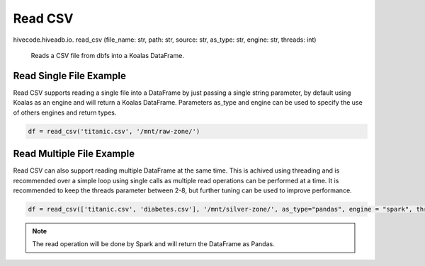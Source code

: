 Read CSV
========

.. role:: method
.. role:: param

hivecode.hiveadb.io. :method:`read_csv` (:param:`file_name: str, path: str, source: str, as_type: str, engine: str, threads: int`)

    Reads a CSV file from dbfs into a Koalas DataFrame.

Read Single File Example
^^^^^^^^^^^^^^^^^^^^^^^^
Read CSV supports reading a single file into a DataFrame by just passing a single string parameter, by default using Koalas as an engine and will return a Koalas DataFrame. Parameters as_type and engine can be used to specify the use of others engines and return types.

..  code-block:: python

    df = read_csv('titanic.csv', '/mnt/raw-zone/')

Read Multiple File Example
^^^^^^^^^^^^^^^^^^^^^^^^^^
Read CSV can also support reading multiple DataFrame at the same time. This is achived using threading and is recommended over a simple loop using single calls as multiple read operations can be performed at a time. It is recommended to keep the threads parameter between 2-8, but further tuning can be used to improve performance.

..  code-block:: python

    df = read_csv(['titanic.csv', 'diabetes.csv'], '/mnt/silver-zone/', as_type="pandas", engine = "spark", threads = 4)

.. Note::
    The read operation will be done by Spark and will return the DataFrame as Pandas.